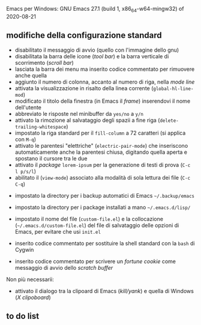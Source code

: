 
Emacs per Windows:
GNU Emacs 27.1 (build 1, x86_64-w64-mingw32) of 2020-08-21


** modifiche della configurazione standard

- disabilitato il messaggio di avvio (quello con l'immagine dello gnu)
- disabilitata la barra delle icone (/tool bar/) e la barra verticale di scorrimento (/scroll bar/)
- lasciata la barra dei menu ma inserito codice commentato per rimuovere anche quella
- aggiunto il numero di colonna, accanto al numero di riga, nella /mode line/
- attivata la visualizzazione in risalto della linea corrente (=global-hl-line-mod=)
- modificato il titolo della finestra (in Emacs il /frame/) inserendovi il nome dell'utente
- abbreviato le risposte nel minibuffer da =yes/no= a =y/n=
- attivato la rimozione al salvataggio degli spazii a fine riga (=delete-trailing-whitespace=)
- impostato la riga standard per il =fill-column= a 72 caratteri (si applica con =M-q=)
- attivato le parentesi "elettriche" (=electric-pair-mode=) che inseriscono automaticamente anche la parentesi chiusa, digitando quella aperta e spostano il cursore tra le due
- attivato il /package/ =lorem-ipsum= per la generazione di testi di prova (=C-c l p/s/l=)
- abilitato il (=view-mode=) associato alla modalità di sola lettura dei file (=C-c C-q=)


- impostato la directory per i backup automatici di Emacs =~/.backup/emacs=
- impostato la directory per i package installati a mano =~/.emacs.d/lisp/=
- impostato il nome del file (=custom-file.el=) e la collocazione (=~/.emacs.d/custom-file.el=) del file di salvataggio delle opzioni di Emacs, per evitare che usi =init.el=

- inserito codice commentato per sostituire la shell standard con la =bash= di Cygwin
- inserito codice commentato per scrivere un /fortune cookie/ come messaggio di avvio dello /scratch buffer/

Non più necessarii:

- attivato il dialogo tra la clipoard di Emacs (/kill/yank/) e quella di Windows (/X clipoboard/)



** to do list
